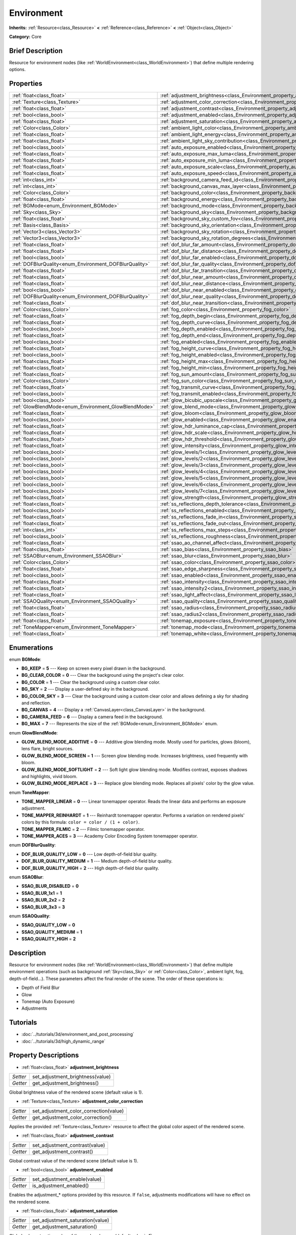 .. Generated automatically by doc/tools/makerst.py in Godot's source tree.
.. DO NOT EDIT THIS FILE, but the Environment.xml source instead.
.. The source is found in doc/classes or modules/<name>/doc_classes.

.. _class_Environment:

Environment
===========

**Inherits:** :ref:`Resource<class_Resource>` **<** :ref:`Reference<class_Reference>` **<** :ref:`Object<class_Object>`

**Category:** Core

Brief Description
-----------------

Resource for environment nodes (like :ref:`WorldEnvironment<class_WorldEnvironment>`) that define multiple rendering options.

Properties
----------

+--------------------------------------------------------+----------------------------------------------------------------------------------------------------+
| :ref:`float<class_float>`                              | :ref:`adjustment_brightness<class_Environment_property_adjustment_brightness>`                     |
+--------------------------------------------------------+----------------------------------------------------------------------------------------------------+
| :ref:`Texture<class_Texture>`                          | :ref:`adjustment_color_correction<class_Environment_property_adjustment_color_correction>`         |
+--------------------------------------------------------+----------------------------------------------------------------------------------------------------+
| :ref:`float<class_float>`                              | :ref:`adjustment_contrast<class_Environment_property_adjustment_contrast>`                         |
+--------------------------------------------------------+----------------------------------------------------------------------------------------------------+
| :ref:`bool<class_bool>`                                | :ref:`adjustment_enabled<class_Environment_property_adjustment_enabled>`                           |
+--------------------------------------------------------+----------------------------------------------------------------------------------------------------+
| :ref:`float<class_float>`                              | :ref:`adjustment_saturation<class_Environment_property_adjustment_saturation>`                     |
+--------------------------------------------------------+----------------------------------------------------------------------------------------------------+
| :ref:`Color<class_Color>`                              | :ref:`ambient_light_color<class_Environment_property_ambient_light_color>`                         |
+--------------------------------------------------------+----------------------------------------------------------------------------------------------------+
| :ref:`float<class_float>`                              | :ref:`ambient_light_energy<class_Environment_property_ambient_light_energy>`                       |
+--------------------------------------------------------+----------------------------------------------------------------------------------------------------+
| :ref:`float<class_float>`                              | :ref:`ambient_light_sky_contribution<class_Environment_property_ambient_light_sky_contribution>`   |
+--------------------------------------------------------+----------------------------------------------------------------------------------------------------+
| :ref:`bool<class_bool>`                                | :ref:`auto_exposure_enabled<class_Environment_property_auto_exposure_enabled>`                     |
+--------------------------------------------------------+----------------------------------------------------------------------------------------------------+
| :ref:`float<class_float>`                              | :ref:`auto_exposure_max_luma<class_Environment_property_auto_exposure_max_luma>`                   |
+--------------------------------------------------------+----------------------------------------------------------------------------------------------------+
| :ref:`float<class_float>`                              | :ref:`auto_exposure_min_luma<class_Environment_property_auto_exposure_min_luma>`                   |
+--------------------------------------------------------+----------------------------------------------------------------------------------------------------+
| :ref:`float<class_float>`                              | :ref:`auto_exposure_scale<class_Environment_property_auto_exposure_scale>`                         |
+--------------------------------------------------------+----------------------------------------------------------------------------------------------------+
| :ref:`float<class_float>`                              | :ref:`auto_exposure_speed<class_Environment_property_auto_exposure_speed>`                         |
+--------------------------------------------------------+----------------------------------------------------------------------------------------------------+
| :ref:`int<class_int>`                                  | :ref:`background_camera_feed_id<class_Environment_property_background_camera_feed_id>`             |
+--------------------------------------------------------+----------------------------------------------------------------------------------------------------+
| :ref:`int<class_int>`                                  | :ref:`background_canvas_max_layer<class_Environment_property_background_canvas_max_layer>`         |
+--------------------------------------------------------+----------------------------------------------------------------------------------------------------+
| :ref:`Color<class_Color>`                              | :ref:`background_color<class_Environment_property_background_color>`                               |
+--------------------------------------------------------+----------------------------------------------------------------------------------------------------+
| :ref:`float<class_float>`                              | :ref:`background_energy<class_Environment_property_background_energy>`                             |
+--------------------------------------------------------+----------------------------------------------------------------------------------------------------+
| :ref:`BGMode<enum_Environment_BGMode>`                 | :ref:`background_mode<class_Environment_property_background_mode>`                                 |
+--------------------------------------------------------+----------------------------------------------------------------------------------------------------+
| :ref:`Sky<class_Sky>`                                  | :ref:`background_sky<class_Environment_property_background_sky>`                                   |
+--------------------------------------------------------+----------------------------------------------------------------------------------------------------+
| :ref:`float<class_float>`                              | :ref:`background_sky_custom_fov<class_Environment_property_background_sky_custom_fov>`             |
+--------------------------------------------------------+----------------------------------------------------------------------------------------------------+
| :ref:`Basis<class_Basis>`                              | :ref:`background_sky_orientation<class_Environment_property_background_sky_orientation>`           |
+--------------------------------------------------------+----------------------------------------------------------------------------------------------------+
| :ref:`Vector3<class_Vector3>`                          | :ref:`background_sky_rotation<class_Environment_property_background_sky_rotation>`                 |
+--------------------------------------------------------+----------------------------------------------------------------------------------------------------+
| :ref:`Vector3<class_Vector3>`                          | :ref:`background_sky_rotation_degrees<class_Environment_property_background_sky_rotation_degrees>` |
+--------------------------------------------------------+----------------------------------------------------------------------------------------------------+
| :ref:`float<class_float>`                              | :ref:`dof_blur_far_amount<class_Environment_property_dof_blur_far_amount>`                         |
+--------------------------------------------------------+----------------------------------------------------------------------------------------------------+
| :ref:`float<class_float>`                              | :ref:`dof_blur_far_distance<class_Environment_property_dof_blur_far_distance>`                     |
+--------------------------------------------------------+----------------------------------------------------------------------------------------------------+
| :ref:`bool<class_bool>`                                | :ref:`dof_blur_far_enabled<class_Environment_property_dof_blur_far_enabled>`                       |
+--------------------------------------------------------+----------------------------------------------------------------------------------------------------+
| :ref:`DOFBlurQuality<enum_Environment_DOFBlurQuality>` | :ref:`dof_blur_far_quality<class_Environment_property_dof_blur_far_quality>`                       |
+--------------------------------------------------------+----------------------------------------------------------------------------------------------------+
| :ref:`float<class_float>`                              | :ref:`dof_blur_far_transition<class_Environment_property_dof_blur_far_transition>`                 |
+--------------------------------------------------------+----------------------------------------------------------------------------------------------------+
| :ref:`float<class_float>`                              | :ref:`dof_blur_near_amount<class_Environment_property_dof_blur_near_amount>`                       |
+--------------------------------------------------------+----------------------------------------------------------------------------------------------------+
| :ref:`float<class_float>`                              | :ref:`dof_blur_near_distance<class_Environment_property_dof_blur_near_distance>`                   |
+--------------------------------------------------------+----------------------------------------------------------------------------------------------------+
| :ref:`bool<class_bool>`                                | :ref:`dof_blur_near_enabled<class_Environment_property_dof_blur_near_enabled>`                     |
+--------------------------------------------------------+----------------------------------------------------------------------------------------------------+
| :ref:`DOFBlurQuality<enum_Environment_DOFBlurQuality>` | :ref:`dof_blur_near_quality<class_Environment_property_dof_blur_near_quality>`                     |
+--------------------------------------------------------+----------------------------------------------------------------------------------------------------+
| :ref:`float<class_float>`                              | :ref:`dof_blur_near_transition<class_Environment_property_dof_blur_near_transition>`               |
+--------------------------------------------------------+----------------------------------------------------------------------------------------------------+
| :ref:`Color<class_Color>`                              | :ref:`fog_color<class_Environment_property_fog_color>`                                             |
+--------------------------------------------------------+----------------------------------------------------------------------------------------------------+
| :ref:`float<class_float>`                              | :ref:`fog_depth_begin<class_Environment_property_fog_depth_begin>`                                 |
+--------------------------------------------------------+----------------------------------------------------------------------------------------------------+
| :ref:`float<class_float>`                              | :ref:`fog_depth_curve<class_Environment_property_fog_depth_curve>`                                 |
+--------------------------------------------------------+----------------------------------------------------------------------------------------------------+
| :ref:`bool<class_bool>`                                | :ref:`fog_depth_enabled<class_Environment_property_fog_depth_enabled>`                             |
+--------------------------------------------------------+----------------------------------------------------------------------------------------------------+
| :ref:`float<class_float>`                              | :ref:`fog_depth_end<class_Environment_property_fog_depth_end>`                                     |
+--------------------------------------------------------+----------------------------------------------------------------------------------------------------+
| :ref:`bool<class_bool>`                                | :ref:`fog_enabled<class_Environment_property_fog_enabled>`                                         |
+--------------------------------------------------------+----------------------------------------------------------------------------------------------------+
| :ref:`float<class_float>`                              | :ref:`fog_height_curve<class_Environment_property_fog_height_curve>`                               |
+--------------------------------------------------------+----------------------------------------------------------------------------------------------------+
| :ref:`bool<class_bool>`                                | :ref:`fog_height_enabled<class_Environment_property_fog_height_enabled>`                           |
+--------------------------------------------------------+----------------------------------------------------------------------------------------------------+
| :ref:`float<class_float>`                              | :ref:`fog_height_max<class_Environment_property_fog_height_max>`                                   |
+--------------------------------------------------------+----------------------------------------------------------------------------------------------------+
| :ref:`float<class_float>`                              | :ref:`fog_height_min<class_Environment_property_fog_height_min>`                                   |
+--------------------------------------------------------+----------------------------------------------------------------------------------------------------+
| :ref:`float<class_float>`                              | :ref:`fog_sun_amount<class_Environment_property_fog_sun_amount>`                                   |
+--------------------------------------------------------+----------------------------------------------------------------------------------------------------+
| :ref:`Color<class_Color>`                              | :ref:`fog_sun_color<class_Environment_property_fog_sun_color>`                                     |
+--------------------------------------------------------+----------------------------------------------------------------------------------------------------+
| :ref:`float<class_float>`                              | :ref:`fog_transmit_curve<class_Environment_property_fog_transmit_curve>`                           |
+--------------------------------------------------------+----------------------------------------------------------------------------------------------------+
| :ref:`bool<class_bool>`                                | :ref:`fog_transmit_enabled<class_Environment_property_fog_transmit_enabled>`                       |
+--------------------------------------------------------+----------------------------------------------------------------------------------------------------+
| :ref:`bool<class_bool>`                                | :ref:`glow_bicubic_upscale<class_Environment_property_glow_bicubic_upscale>`                       |
+--------------------------------------------------------+----------------------------------------------------------------------------------------------------+
| :ref:`GlowBlendMode<enum_Environment_GlowBlendMode>`   | :ref:`glow_blend_mode<class_Environment_property_glow_blend_mode>`                                 |
+--------------------------------------------------------+----------------------------------------------------------------------------------------------------+
| :ref:`float<class_float>`                              | :ref:`glow_bloom<class_Environment_property_glow_bloom>`                                           |
+--------------------------------------------------------+----------------------------------------------------------------------------------------------------+
| :ref:`bool<class_bool>`                                | :ref:`glow_enabled<class_Environment_property_glow_enabled>`                                       |
+--------------------------------------------------------+----------------------------------------------------------------------------------------------------+
| :ref:`float<class_float>`                              | :ref:`glow_hdr_luminance_cap<class_Environment_property_glow_hdr_luminance_cap>`                   |
+--------------------------------------------------------+----------------------------------------------------------------------------------------------------+
| :ref:`float<class_float>`                              | :ref:`glow_hdr_scale<class_Environment_property_glow_hdr_scale>`                                   |
+--------------------------------------------------------+----------------------------------------------------------------------------------------------------+
| :ref:`float<class_float>`                              | :ref:`glow_hdr_threshold<class_Environment_property_glow_hdr_threshold>`                           |
+--------------------------------------------------------+----------------------------------------------------------------------------------------------------+
| :ref:`float<class_float>`                              | :ref:`glow_intensity<class_Environment_property_glow_intensity>`                                   |
+--------------------------------------------------------+----------------------------------------------------------------------------------------------------+
| :ref:`bool<class_bool>`                                | :ref:`glow_levels/1<class_Environment_property_glow_levels/1>`                                     |
+--------------------------------------------------------+----------------------------------------------------------------------------------------------------+
| :ref:`bool<class_bool>`                                | :ref:`glow_levels/2<class_Environment_property_glow_levels/2>`                                     |
+--------------------------------------------------------+----------------------------------------------------------------------------------------------------+
| :ref:`bool<class_bool>`                                | :ref:`glow_levels/3<class_Environment_property_glow_levels/3>`                                     |
+--------------------------------------------------------+----------------------------------------------------------------------------------------------------+
| :ref:`bool<class_bool>`                                | :ref:`glow_levels/4<class_Environment_property_glow_levels/4>`                                     |
+--------------------------------------------------------+----------------------------------------------------------------------------------------------------+
| :ref:`bool<class_bool>`                                | :ref:`glow_levels/5<class_Environment_property_glow_levels/5>`                                     |
+--------------------------------------------------------+----------------------------------------------------------------------------------------------------+
| :ref:`bool<class_bool>`                                | :ref:`glow_levels/6<class_Environment_property_glow_levels/6>`                                     |
+--------------------------------------------------------+----------------------------------------------------------------------------------------------------+
| :ref:`bool<class_bool>`                                | :ref:`glow_levels/7<class_Environment_property_glow_levels/7>`                                     |
+--------------------------------------------------------+----------------------------------------------------------------------------------------------------+
| :ref:`float<class_float>`                              | :ref:`glow_strength<class_Environment_property_glow_strength>`                                     |
+--------------------------------------------------------+----------------------------------------------------------------------------------------------------+
| :ref:`float<class_float>`                              | :ref:`ss_reflections_depth_tolerance<class_Environment_property_ss_reflections_depth_tolerance>`   |
+--------------------------------------------------------+----------------------------------------------------------------------------------------------------+
| :ref:`bool<class_bool>`                                | :ref:`ss_reflections_enabled<class_Environment_property_ss_reflections_enabled>`                   |
+--------------------------------------------------------+----------------------------------------------------------------------------------------------------+
| :ref:`float<class_float>`                              | :ref:`ss_reflections_fade_in<class_Environment_property_ss_reflections_fade_in>`                   |
+--------------------------------------------------------+----------------------------------------------------------------------------------------------------+
| :ref:`float<class_float>`                              | :ref:`ss_reflections_fade_out<class_Environment_property_ss_reflections_fade_out>`                 |
+--------------------------------------------------------+----------------------------------------------------------------------------------------------------+
| :ref:`int<class_int>`                                  | :ref:`ss_reflections_max_steps<class_Environment_property_ss_reflections_max_steps>`               |
+--------------------------------------------------------+----------------------------------------------------------------------------------------------------+
| :ref:`bool<class_bool>`                                | :ref:`ss_reflections_roughness<class_Environment_property_ss_reflections_roughness>`               |
+--------------------------------------------------------+----------------------------------------------------------------------------------------------------+
| :ref:`float<class_float>`                              | :ref:`ssao_ao_channel_affect<class_Environment_property_ssao_ao_channel_affect>`                   |
+--------------------------------------------------------+----------------------------------------------------------------------------------------------------+
| :ref:`float<class_float>`                              | :ref:`ssao_bias<class_Environment_property_ssao_bias>`                                             |
+--------------------------------------------------------+----------------------------------------------------------------------------------------------------+
| :ref:`SSAOBlur<enum_Environment_SSAOBlur>`             | :ref:`ssao_blur<class_Environment_property_ssao_blur>`                                             |
+--------------------------------------------------------+----------------------------------------------------------------------------------------------------+
| :ref:`Color<class_Color>`                              | :ref:`ssao_color<class_Environment_property_ssao_color>`                                           |
+--------------------------------------------------------+----------------------------------------------------------------------------------------------------+
| :ref:`float<class_float>`                              | :ref:`ssao_edge_sharpness<class_Environment_property_ssao_edge_sharpness>`                         |
+--------------------------------------------------------+----------------------------------------------------------------------------------------------------+
| :ref:`bool<class_bool>`                                | :ref:`ssao_enabled<class_Environment_property_ssao_enabled>`                                       |
+--------------------------------------------------------+----------------------------------------------------------------------------------------------------+
| :ref:`float<class_float>`                              | :ref:`ssao_intensity<class_Environment_property_ssao_intensity>`                                   |
+--------------------------------------------------------+----------------------------------------------------------------------------------------------------+
| :ref:`float<class_float>`                              | :ref:`ssao_intensity2<class_Environment_property_ssao_intensity2>`                                 |
+--------------------------------------------------------+----------------------------------------------------------------------------------------------------+
| :ref:`float<class_float>`                              | :ref:`ssao_light_affect<class_Environment_property_ssao_light_affect>`                             |
+--------------------------------------------------------+----------------------------------------------------------------------------------------------------+
| :ref:`SSAOQuality<enum_Environment_SSAOQuality>`       | :ref:`ssao_quality<class_Environment_property_ssao_quality>`                                       |
+--------------------------------------------------------+----------------------------------------------------------------------------------------------------+
| :ref:`float<class_float>`                              | :ref:`ssao_radius<class_Environment_property_ssao_radius>`                                         |
+--------------------------------------------------------+----------------------------------------------------------------------------------------------------+
| :ref:`float<class_float>`                              | :ref:`ssao_radius2<class_Environment_property_ssao_radius2>`                                       |
+--------------------------------------------------------+----------------------------------------------------------------------------------------------------+
| :ref:`float<class_float>`                              | :ref:`tonemap_exposure<class_Environment_property_tonemap_exposure>`                               |
+--------------------------------------------------------+----------------------------------------------------------------------------------------------------+
| :ref:`ToneMapper<enum_Environment_ToneMapper>`         | :ref:`tonemap_mode<class_Environment_property_tonemap_mode>`                                       |
+--------------------------------------------------------+----------------------------------------------------------------------------------------------------+
| :ref:`float<class_float>`                              | :ref:`tonemap_white<class_Environment_property_tonemap_white>`                                     |
+--------------------------------------------------------+----------------------------------------------------------------------------------------------------+

Enumerations
------------

.. _enum_Environment_BGMode:

.. _class_Environment_constant_BG_KEEP:

.. _class_Environment_constant_BG_CLEAR_COLOR:

.. _class_Environment_constant_BG_COLOR:

.. _class_Environment_constant_BG_SKY:

.. _class_Environment_constant_BG_COLOR_SKY:

.. _class_Environment_constant_BG_CANVAS:

.. _class_Environment_constant_BG_CAMERA_FEED:

.. _class_Environment_constant_BG_MAX:

enum **BGMode**:

- **BG_KEEP** = **5** --- Keep on screen every pixel drawn in the background.

- **BG_CLEAR_COLOR** = **0** --- Clear the background using the project's clear color.

- **BG_COLOR** = **1** --- Clear the background using a custom clear color.

- **BG_SKY** = **2** --- Display a user-defined sky in the background.

- **BG_COLOR_SKY** = **3** --- Clear the background using a custom clear color and allows defining a sky for shading and reflection.

- **BG_CANVAS** = **4** --- Display a :ref:`CanvasLayer<class_CanvasLayer>` in the background.

- **BG_CAMERA_FEED** = **6** --- Display a camera feed in the background.

- **BG_MAX** = **7** --- Represents the size of the :ref:`BGMode<enum_Environment_BGMode>` enum.

.. _enum_Environment_GlowBlendMode:

.. _class_Environment_constant_GLOW_BLEND_MODE_ADDITIVE:

.. _class_Environment_constant_GLOW_BLEND_MODE_SCREEN:

.. _class_Environment_constant_GLOW_BLEND_MODE_SOFTLIGHT:

.. _class_Environment_constant_GLOW_BLEND_MODE_REPLACE:

enum **GlowBlendMode**:

- **GLOW_BLEND_MODE_ADDITIVE** = **0** --- Additive glow blending mode. Mostly used for particles, glows (bloom), lens flare, bright sources.

- **GLOW_BLEND_MODE_SCREEN** = **1** --- Screen glow blending mode. Increases brightness, used frequently with bloom.

- **GLOW_BLEND_MODE_SOFTLIGHT** = **2** --- Soft light glow blending mode. Modifies contrast, exposes shadows and highlights, vivid bloom.

- **GLOW_BLEND_MODE_REPLACE** = **3** --- Replace glow blending mode. Replaces all pixels' color by the glow value.

.. _enum_Environment_ToneMapper:

.. _class_Environment_constant_TONE_MAPPER_LINEAR:

.. _class_Environment_constant_TONE_MAPPER_REINHARDT:

.. _class_Environment_constant_TONE_MAPPER_FILMIC:

.. _class_Environment_constant_TONE_MAPPER_ACES:

enum **ToneMapper**:

- **TONE_MAPPER_LINEAR** = **0** --- Linear tonemapper operator. Reads the linear data and performs an exposure adjustment.

- **TONE_MAPPER_REINHARDT** = **1** --- Reinhardt tonemapper operator. Performs a variation on rendered pixels' colors by this formula: ``color = color / (1 + color)``.

- **TONE_MAPPER_FILMIC** = **2** --- Filmic tonemapper operator.

- **TONE_MAPPER_ACES** = **3** --- Academy Color Encoding System tonemapper operator.

.. _enum_Environment_DOFBlurQuality:

.. _class_Environment_constant_DOF_BLUR_QUALITY_LOW:

.. _class_Environment_constant_DOF_BLUR_QUALITY_MEDIUM:

.. _class_Environment_constant_DOF_BLUR_QUALITY_HIGH:

enum **DOFBlurQuality**:

- **DOF_BLUR_QUALITY_LOW** = **0** --- Low depth-of-field blur quality.

- **DOF_BLUR_QUALITY_MEDIUM** = **1** --- Medium depth-of-field blur quality.

- **DOF_BLUR_QUALITY_HIGH** = **2** --- High depth-of-field blur quality.

.. _enum_Environment_SSAOBlur:

.. _class_Environment_constant_SSAO_BLUR_DISABLED:

.. _class_Environment_constant_SSAO_BLUR_1x1:

.. _class_Environment_constant_SSAO_BLUR_2x2:

.. _class_Environment_constant_SSAO_BLUR_3x3:

enum **SSAOBlur**:

- **SSAO_BLUR_DISABLED** = **0**

- **SSAO_BLUR_1x1** = **1**

- **SSAO_BLUR_2x2** = **2**

- **SSAO_BLUR_3x3** = **3**

.. _enum_Environment_SSAOQuality:

.. _class_Environment_constant_SSAO_QUALITY_LOW:

.. _class_Environment_constant_SSAO_QUALITY_MEDIUM:

.. _class_Environment_constant_SSAO_QUALITY_HIGH:

enum **SSAOQuality**:

- **SSAO_QUALITY_LOW** = **0**

- **SSAO_QUALITY_MEDIUM** = **1**

- **SSAO_QUALITY_HIGH** = **2**

Description
-----------

Resource for environment nodes (like :ref:`WorldEnvironment<class_WorldEnvironment>`) that define multiple environment operations (such as background :ref:`Sky<class_Sky>` or :ref:`Color<class_Color>`, ambient light, fog, depth-of-field...). These parameters affect the final render of the scene. The order of these operations is:

- Depth of Field Blur

- Glow

- Tonemap (Auto Exposure)

- Adjustments

Tutorials
---------

- :doc:`../tutorials/3d/environment_and_post_processing`

- :doc:`../tutorials/3d/high_dynamic_range`

Property Descriptions
---------------------

.. _class_Environment_property_adjustment_brightness:

- :ref:`float<class_float>` **adjustment_brightness**

+----------+----------------------------------+
| *Setter* | set_adjustment_brightness(value) |
+----------+----------------------------------+
| *Getter* | get_adjustment_brightness()      |
+----------+----------------------------------+

Global brightness value of the rendered scene (default value is 1).

.. _class_Environment_property_adjustment_color_correction:

- :ref:`Texture<class_Texture>` **adjustment_color_correction**

+----------+----------------------------------------+
| *Setter* | set_adjustment_color_correction(value) |
+----------+----------------------------------------+
| *Getter* | get_adjustment_color_correction()      |
+----------+----------------------------------------+

Applies the provided :ref:`Texture<class_Texture>` resource to affect the global color aspect of the rendered scene.

.. _class_Environment_property_adjustment_contrast:

- :ref:`float<class_float>` **adjustment_contrast**

+----------+--------------------------------+
| *Setter* | set_adjustment_contrast(value) |
+----------+--------------------------------+
| *Getter* | get_adjustment_contrast()      |
+----------+--------------------------------+

Global contrast value of the rendered scene (default value is 1).

.. _class_Environment_property_adjustment_enabled:

- :ref:`bool<class_bool>` **adjustment_enabled**

+----------+------------------------------+
| *Setter* | set_adjustment_enable(value) |
+----------+------------------------------+
| *Getter* | is_adjustment_enabled()      |
+----------+------------------------------+

Enables the adjustment\_\* options provided by this resource. If ``false``, adjustments modifications will have no effect on the rendered scene.

.. _class_Environment_property_adjustment_saturation:

- :ref:`float<class_float>` **adjustment_saturation**

+----------+----------------------------------+
| *Setter* | set_adjustment_saturation(value) |
+----------+----------------------------------+
| *Getter* | get_adjustment_saturation()      |
+----------+----------------------------------+

Global color saturation value of the rendered scene (default value is 1).

.. _class_Environment_property_ambient_light_color:

- :ref:`Color<class_Color>` **ambient_light_color**

+----------+--------------------------------+
| *Setter* | set_ambient_light_color(value) |
+----------+--------------------------------+
| *Getter* | get_ambient_light_color()      |
+----------+--------------------------------+

:ref:`Color<class_Color>` of the ambient light.

.. _class_Environment_property_ambient_light_energy:

- :ref:`float<class_float>` **ambient_light_energy**

+----------+---------------------------------+
| *Setter* | set_ambient_light_energy(value) |
+----------+---------------------------------+
| *Getter* | get_ambient_light_energy()      |
+----------+---------------------------------+

Energy of the ambient light. The higher the value, the stronger the light.

.. _class_Environment_property_ambient_light_sky_contribution:

- :ref:`float<class_float>` **ambient_light_sky_contribution**

+----------+-------------------------------------------+
| *Setter* | set_ambient_light_sky_contribution(value) |
+----------+-------------------------------------------+
| *Getter* | get_ambient_light_sky_contribution()      |
+----------+-------------------------------------------+

Defines the amount of light that the sky brings on the scene. A value of 0 means that the sky's light emission has no effect on the scene illumination, thus all ambient illumination is provided by the ambient light. On the contrary, a value of 1 means that all the light that affects the scene is provided by the sky, thus the ambient light parameter has no effect on the scene.

.. _class_Environment_property_auto_exposure_enabled:

- :ref:`bool<class_bool>` **auto_exposure_enabled**

+----------+----------------------------------+
| *Setter* | set_tonemap_auto_exposure(value) |
+----------+----------------------------------+
| *Getter* | get_tonemap_auto_exposure()      |
+----------+----------------------------------+

Enables the tonemapping auto exposure mode of the scene renderer. If activated, the renderer will automatically determine the exposure setting to adapt to the illumination of the scene and the observed light.

.. _class_Environment_property_auto_exposure_max_luma:

- :ref:`float<class_float>` **auto_exposure_max_luma**

+----------+--------------------------------------+
| *Setter* | set_tonemap_auto_exposure_max(value) |
+----------+--------------------------------------+
| *Getter* | get_tonemap_auto_exposure_max()      |
+----------+--------------------------------------+

Maximum luminance value for the auto exposure.

.. _class_Environment_property_auto_exposure_min_luma:

- :ref:`float<class_float>` **auto_exposure_min_luma**

+----------+--------------------------------------+
| *Setter* | set_tonemap_auto_exposure_min(value) |
+----------+--------------------------------------+
| *Getter* | get_tonemap_auto_exposure_min()      |
+----------+--------------------------------------+

Minimum luminance value for the auto exposure.

.. _class_Environment_property_auto_exposure_scale:

- :ref:`float<class_float>` **auto_exposure_scale**

+----------+---------------------------------------+
| *Setter* | set_tonemap_auto_exposure_grey(value) |
+----------+---------------------------------------+
| *Getter* | get_tonemap_auto_exposure_grey()      |
+----------+---------------------------------------+

Scale of the auto exposure effect. Affects the intensity of auto exposure.

.. _class_Environment_property_auto_exposure_speed:

- :ref:`float<class_float>` **auto_exposure_speed**

+----------+----------------------------------------+
| *Setter* | set_tonemap_auto_exposure_speed(value) |
+----------+----------------------------------------+
| *Getter* | get_tonemap_auto_exposure_speed()      |
+----------+----------------------------------------+

Speed of the auto exposure effect. Affects the time needed for the camera to perform auto exposure.

.. _class_Environment_property_background_camera_feed_id:

- :ref:`int<class_int>` **background_camera_feed_id**

+----------+---------------------------+
| *Setter* | set_camera_feed_id(value) |
+----------+---------------------------+
| *Getter* | get_camera_feed_id()      |
+----------+---------------------------+

The id of the camera feed to show in the background.

.. _class_Environment_property_background_canvas_max_layer:

- :ref:`int<class_int>` **background_canvas_max_layer**

+----------+-----------------------------+
| *Setter* | set_canvas_max_layer(value) |
+----------+-----------------------------+
| *Getter* | get_canvas_max_layer()      |
+----------+-----------------------------+

Maximum layer id (if using Layer background mode).

.. _class_Environment_property_background_color:

- :ref:`Color<class_Color>` **background_color**

+----------+---------------------+
| *Setter* | set_bg_color(value) |
+----------+---------------------+
| *Getter* | get_bg_color()      |
+----------+---------------------+

Color displayed for clear areas of the scene (if using Custom color or Color+Sky background modes).

.. _class_Environment_property_background_energy:

- :ref:`float<class_float>` **background_energy**

+----------+----------------------+
| *Setter* | set_bg_energy(value) |
+----------+----------------------+
| *Getter* | get_bg_energy()      |
+----------+----------------------+

Power of light emitted by the background.

.. _class_Environment_property_background_mode:

- :ref:`BGMode<enum_Environment_BGMode>` **background_mode**

+----------+-----------------------+
| *Setter* | set_background(value) |
+----------+-----------------------+
| *Getter* | get_background()      |
+----------+-----------------------+

Defines the mode of background.

.. _class_Environment_property_background_sky:

- :ref:`Sky<class_Sky>` **background_sky**

+----------+----------------+
| *Setter* | set_sky(value) |
+----------+----------------+
| *Getter* | get_sky()      |
+----------+----------------+

:ref:`Sky<class_Sky>` resource defined as background.

.. _class_Environment_property_background_sky_custom_fov:

- :ref:`float<class_float>` **background_sky_custom_fov**

+----------+---------------------------+
| *Setter* | set_sky_custom_fov(value) |
+----------+---------------------------+
| *Getter* | get_sky_custom_fov()      |
+----------+---------------------------+

:ref:`Sky<class_Sky>` resource's custom field of view.

.. _class_Environment_property_background_sky_orientation:

- :ref:`Basis<class_Basis>` **background_sky_orientation**

+----------+----------------------------+
| *Setter* | set_sky_orientation(value) |
+----------+----------------------------+
| *Getter* | get_sky_orientation()      |
+----------+----------------------------+

:ref:`Sky<class_Sky>` resource's rotation expressed as a :ref:`Basis<class_Basis>`

.. _class_Environment_property_background_sky_rotation:

- :ref:`Vector3<class_Vector3>` **background_sky_rotation**

+----------+-------------------------+
| *Setter* | set_sky_rotation(value) |
+----------+-------------------------+
| *Getter* | get_sky_rotation()      |
+----------+-------------------------+

:ref:`Sky<class_Sky>` resource's rotation expressed as euler angles in radians

.. _class_Environment_property_background_sky_rotation_degrees:

- :ref:`Vector3<class_Vector3>` **background_sky_rotation_degrees**

+----------+---------------------------------+
| *Setter* | set_sky_rotation_degrees(value) |
+----------+---------------------------------+
| *Getter* | get_sky_rotation_degrees()      |
+----------+---------------------------------+

:ref:`Sky<class_Sky>` resource's rotation expressed as euler angles in degrees

.. _class_Environment_property_dof_blur_far_amount:

- :ref:`float<class_float>` **dof_blur_far_amount**

+----------+--------------------------------+
| *Setter* | set_dof_blur_far_amount(value) |
+----------+--------------------------------+
| *Getter* | get_dof_blur_far_amount()      |
+----------+--------------------------------+

Amount of far blur.

.. _class_Environment_property_dof_blur_far_distance:

- :ref:`float<class_float>` **dof_blur_far_distance**

+----------+----------------------------------+
| *Setter* | set_dof_blur_far_distance(value) |
+----------+----------------------------------+
| *Getter* | get_dof_blur_far_distance()      |
+----------+----------------------------------+

Distance from the camera where the far blur effect affects the rendering.

.. _class_Environment_property_dof_blur_far_enabled:

- :ref:`bool<class_bool>` **dof_blur_far_enabled**

+----------+---------------------------------+
| *Setter* | set_dof_blur_far_enabled(value) |
+----------+---------------------------------+
| *Getter* | is_dof_blur_far_enabled()       |
+----------+---------------------------------+

Enables the far blur effect.

.. _class_Environment_property_dof_blur_far_quality:

- :ref:`DOFBlurQuality<enum_Environment_DOFBlurQuality>` **dof_blur_far_quality**

+----------+---------------------------------+
| *Setter* | set_dof_blur_far_quality(value) |
+----------+---------------------------------+
| *Getter* | get_dof_blur_far_quality()      |
+----------+---------------------------------+

Quality of the far blur quality.

.. _class_Environment_property_dof_blur_far_transition:

- :ref:`float<class_float>` **dof_blur_far_transition**

+----------+------------------------------------+
| *Setter* | set_dof_blur_far_transition(value) |
+----------+------------------------------------+
| *Getter* | get_dof_blur_far_transition()      |
+----------+------------------------------------+

Transition between no-blur area and far blur.

.. _class_Environment_property_dof_blur_near_amount:

- :ref:`float<class_float>` **dof_blur_near_amount**

+----------+---------------------------------+
| *Setter* | set_dof_blur_near_amount(value) |
+----------+---------------------------------+
| *Getter* | get_dof_blur_near_amount()      |
+----------+---------------------------------+

Amount of near blur.

.. _class_Environment_property_dof_blur_near_distance:

- :ref:`float<class_float>` **dof_blur_near_distance**

+----------+-----------------------------------+
| *Setter* | set_dof_blur_near_distance(value) |
+----------+-----------------------------------+
| *Getter* | get_dof_blur_near_distance()      |
+----------+-----------------------------------+

Distance from the camera where the near blur effect affects the rendering.

.. _class_Environment_property_dof_blur_near_enabled:

- :ref:`bool<class_bool>` **dof_blur_near_enabled**

+----------+----------------------------------+
| *Setter* | set_dof_blur_near_enabled(value) |
+----------+----------------------------------+
| *Getter* | is_dof_blur_near_enabled()       |
+----------+----------------------------------+

Enables the near blur effect.

.. _class_Environment_property_dof_blur_near_quality:

- :ref:`DOFBlurQuality<enum_Environment_DOFBlurQuality>` **dof_blur_near_quality**

+----------+----------------------------------+
| *Setter* | set_dof_blur_near_quality(value) |
+----------+----------------------------------+
| *Getter* | get_dof_blur_near_quality()      |
+----------+----------------------------------+

Quality of the near blur quality.

.. _class_Environment_property_dof_blur_near_transition:

- :ref:`float<class_float>` **dof_blur_near_transition**

+----------+-------------------------------------+
| *Setter* | set_dof_blur_near_transition(value) |
+----------+-------------------------------------+
| *Getter* | get_dof_blur_near_transition()      |
+----------+-------------------------------------+

Transition between near blur and no-blur area.

.. _class_Environment_property_fog_color:

- :ref:`Color<class_Color>` **fog_color**

+----------+----------------------+
| *Setter* | set_fog_color(value) |
+----------+----------------------+
| *Getter* | get_fog_color()      |
+----------+----------------------+

Fog's :ref:`Color<class_Color>`.

.. _class_Environment_property_fog_depth_begin:

- :ref:`float<class_float>` **fog_depth_begin**

+----------+----------------------------+
| *Setter* | set_fog_depth_begin(value) |
+----------+----------------------------+
| *Getter* | get_fog_depth_begin()      |
+----------+----------------------------+

Fog's depth starting distance from the camera.

.. _class_Environment_property_fog_depth_curve:

- :ref:`float<class_float>` **fog_depth_curve**

+----------+----------------------------+
| *Setter* | set_fog_depth_curve(value) |
+----------+----------------------------+
| *Getter* | get_fog_depth_curve()      |
+----------+----------------------------+

Value defining the fog depth intensity.

.. _class_Environment_property_fog_depth_enabled:

- :ref:`bool<class_bool>` **fog_depth_enabled**

+----------+------------------------------+
| *Setter* | set_fog_depth_enabled(value) |
+----------+------------------------------+
| *Getter* | is_fog_depth_enabled()       |
+----------+------------------------------+

Enables the fog depth.

.. _class_Environment_property_fog_depth_end:

- :ref:`float<class_float>` **fog_depth_end**

+----------+--------------------------+
| *Setter* | set_fog_depth_end(value) |
+----------+--------------------------+
| *Getter* | get_fog_depth_end()      |
+----------+--------------------------+

.. _class_Environment_property_fog_enabled:

- :ref:`bool<class_bool>` **fog_enabled**

+----------+------------------------+
| *Setter* | set_fog_enabled(value) |
+----------+------------------------+
| *Getter* | is_fog_enabled()       |
+----------+------------------------+

Enables the fog. Needs fog_height_enabled and/or for_depth_enabled to actually display fog.

.. _class_Environment_property_fog_height_curve:

- :ref:`float<class_float>` **fog_height_curve**

+----------+-----------------------------+
| *Setter* | set_fog_height_curve(value) |
+----------+-----------------------------+
| *Getter* | get_fog_height_curve()      |
+----------+-----------------------------+

Value defining the fog height intensity.

.. _class_Environment_property_fog_height_enabled:

- :ref:`bool<class_bool>` **fog_height_enabled**

+----------+-------------------------------+
| *Setter* | set_fog_height_enabled(value) |
+----------+-------------------------------+
| *Getter* | is_fog_height_enabled()       |
+----------+-------------------------------+

Enables the fog height.

.. _class_Environment_property_fog_height_max:

- :ref:`float<class_float>` **fog_height_max**

+----------+---------------------------+
| *Setter* | set_fog_height_max(value) |
+----------+---------------------------+
| *Getter* | get_fog_height_max()      |
+----------+---------------------------+

Maximum height of fog.

.. _class_Environment_property_fog_height_min:

- :ref:`float<class_float>` **fog_height_min**

+----------+---------------------------+
| *Setter* | set_fog_height_min(value) |
+----------+---------------------------+
| *Getter* | get_fog_height_min()      |
+----------+---------------------------+

Minimum height of fog.

.. _class_Environment_property_fog_sun_amount:

- :ref:`float<class_float>` **fog_sun_amount**

+----------+---------------------------+
| *Setter* | set_fog_sun_amount(value) |
+----------+---------------------------+
| *Getter* | get_fog_sun_amount()      |
+----------+---------------------------+

Amount of sun that affects the fog rendering.

.. _class_Environment_property_fog_sun_color:

- :ref:`Color<class_Color>` **fog_sun_color**

+----------+--------------------------+
| *Setter* | set_fog_sun_color(value) |
+----------+--------------------------+
| *Getter* | get_fog_sun_color()      |
+----------+--------------------------+

Sun :ref:`Color<class_Color>`.

.. _class_Environment_property_fog_transmit_curve:

- :ref:`float<class_float>` **fog_transmit_curve**

+----------+-------------------------------+
| *Setter* | set_fog_transmit_curve(value) |
+----------+-------------------------------+
| *Getter* | get_fog_transmit_curve()      |
+----------+-------------------------------+

Amount of light that the fog transmits.

.. _class_Environment_property_fog_transmit_enabled:

- :ref:`bool<class_bool>` **fog_transmit_enabled**

+----------+---------------------------------+
| *Setter* | set_fog_transmit_enabled(value) |
+----------+---------------------------------+
| *Getter* | is_fog_transmit_enabled()       |
+----------+---------------------------------+

Enables fog's light transmission. If enabled, lets reflections light to be transmitted by the fog.

.. _class_Environment_property_glow_bicubic_upscale:

- :ref:`bool<class_bool>` **glow_bicubic_upscale**

+----------+-----------------------------------+
| *Setter* | set_glow_bicubic_upscale(value)   |
+----------+-----------------------------------+
| *Getter* | is_glow_bicubic_upscale_enabled() |
+----------+-----------------------------------+

.. _class_Environment_property_glow_blend_mode:

- :ref:`GlowBlendMode<enum_Environment_GlowBlendMode>` **glow_blend_mode**

+----------+----------------------------+
| *Setter* | set_glow_blend_mode(value) |
+----------+----------------------------+
| *Getter* | get_glow_blend_mode()      |
+----------+----------------------------+

Glow blending mode.

.. _class_Environment_property_glow_bloom:

- :ref:`float<class_float>` **glow_bloom**

+----------+-----------------------+
| *Setter* | set_glow_bloom(value) |
+----------+-----------------------+
| *Getter* | get_glow_bloom()      |
+----------+-----------------------+

Bloom value (global glow).

.. _class_Environment_property_glow_enabled:

- :ref:`bool<class_bool>` **glow_enabled**

+----------+-------------------------+
| *Setter* | set_glow_enabled(value) |
+----------+-------------------------+
| *Getter* | is_glow_enabled()       |
+----------+-------------------------+

Enables glow rendering.

.. _class_Environment_property_glow_hdr_luminance_cap:

- :ref:`float<class_float>` **glow_hdr_luminance_cap**

+----------+-----------------------------------+
| *Setter* | set_glow_hdr_luminance_cap(value) |
+----------+-----------------------------------+
| *Getter* | get_glow_hdr_luminance_cap()      |
+----------+-----------------------------------+

.. _class_Environment_property_glow_hdr_scale:

- :ref:`float<class_float>` **glow_hdr_scale**

+----------+---------------------------------+
| *Setter* | set_glow_hdr_bleed_scale(value) |
+----------+---------------------------------+
| *Getter* | get_glow_hdr_bleed_scale()      |
+----------+---------------------------------+

Bleed scale of the HDR glow.

.. _class_Environment_property_glow_hdr_threshold:

- :ref:`float<class_float>` **glow_hdr_threshold**

+----------+-------------------------------------+
| *Setter* | set_glow_hdr_bleed_threshold(value) |
+----------+-------------------------------------+
| *Getter* | get_glow_hdr_bleed_threshold()      |
+----------+-------------------------------------+

Bleed threshold of the HDR glow.

.. _class_Environment_property_glow_intensity:

- :ref:`float<class_float>` **glow_intensity**

+----------+---------------------------+
| *Setter* | set_glow_intensity(value) |
+----------+---------------------------+
| *Getter* | get_glow_intensity()      |
+----------+---------------------------+

Glow intensity.

.. _class_Environment_property_glow_levels/1:

- :ref:`bool<class_bool>` **glow_levels/1**

+----------+-------------------------+
| *Setter* | set_glow_level(value)   |
+----------+-------------------------+
| *Getter* | is_glow_level_enabled() |
+----------+-------------------------+

First level of glow (most local).

.. _class_Environment_property_glow_levels/2:

- :ref:`bool<class_bool>` **glow_levels/2**

+----------+-------------------------+
| *Setter* | set_glow_level(value)   |
+----------+-------------------------+
| *Getter* | is_glow_level_enabled() |
+----------+-------------------------+

Second level of glow.

.. _class_Environment_property_glow_levels/3:

- :ref:`bool<class_bool>` **glow_levels/3**

+----------+-------------------------+
| *Setter* | set_glow_level(value)   |
+----------+-------------------------+
| *Getter* | is_glow_level_enabled() |
+----------+-------------------------+

Third level of glow.

.. _class_Environment_property_glow_levels/4:

- :ref:`bool<class_bool>` **glow_levels/4**

+----------+-------------------------+
| *Setter* | set_glow_level(value)   |
+----------+-------------------------+
| *Getter* | is_glow_level_enabled() |
+----------+-------------------------+

Fourth level of glow.

.. _class_Environment_property_glow_levels/5:

- :ref:`bool<class_bool>` **glow_levels/5**

+----------+-------------------------+
| *Setter* | set_glow_level(value)   |
+----------+-------------------------+
| *Getter* | is_glow_level_enabled() |
+----------+-------------------------+

Fifth level of glow.

.. _class_Environment_property_glow_levels/6:

- :ref:`bool<class_bool>` **glow_levels/6**

+----------+-------------------------+
| *Setter* | set_glow_level(value)   |
+----------+-------------------------+
| *Getter* | is_glow_level_enabled() |
+----------+-------------------------+

Sixth level of glow.

.. _class_Environment_property_glow_levels/7:

- :ref:`bool<class_bool>` **glow_levels/7**

+----------+-------------------------+
| *Setter* | set_glow_level(value)   |
+----------+-------------------------+
| *Getter* | is_glow_level_enabled() |
+----------+-------------------------+

Seventh level of glow (most global).

.. _class_Environment_property_glow_strength:

- :ref:`float<class_float>` **glow_strength**

+----------+--------------------------+
| *Setter* | set_glow_strength(value) |
+----------+--------------------------+
| *Getter* | get_glow_strength()      |
+----------+--------------------------+

Glow strength.

.. _class_Environment_property_ss_reflections_depth_tolerance:

- :ref:`float<class_float>` **ss_reflections_depth_tolerance**

+----------+--------------------------------+
| *Setter* | set_ssr_depth_tolerance(value) |
+----------+--------------------------------+
| *Getter* | get_ssr_depth_tolerance()      |
+----------+--------------------------------+

.. _class_Environment_property_ss_reflections_enabled:

- :ref:`bool<class_bool>` **ss_reflections_enabled**

+----------+------------------------+
| *Setter* | set_ssr_enabled(value) |
+----------+------------------------+
| *Getter* | is_ssr_enabled()       |
+----------+------------------------+

.. _class_Environment_property_ss_reflections_fade_in:

- :ref:`float<class_float>` **ss_reflections_fade_in**

+----------+------------------------+
| *Setter* | set_ssr_fade_in(value) |
+----------+------------------------+
| *Getter* | get_ssr_fade_in()      |
+----------+------------------------+

.. _class_Environment_property_ss_reflections_fade_out:

- :ref:`float<class_float>` **ss_reflections_fade_out**

+----------+-------------------------+
| *Setter* | set_ssr_fade_out(value) |
+----------+-------------------------+
| *Getter* | get_ssr_fade_out()      |
+----------+-------------------------+

.. _class_Environment_property_ss_reflections_max_steps:

- :ref:`int<class_int>` **ss_reflections_max_steps**

+----------+--------------------------+
| *Setter* | set_ssr_max_steps(value) |
+----------+--------------------------+
| *Getter* | get_ssr_max_steps()      |
+----------+--------------------------+

.. _class_Environment_property_ss_reflections_roughness:

- :ref:`bool<class_bool>` **ss_reflections_roughness**

+----------+----------------------+
| *Setter* | set_ssr_rough(value) |
+----------+----------------------+
| *Getter* | is_ssr_rough()       |
+----------+----------------------+

.. _class_Environment_property_ssao_ao_channel_affect:

- :ref:`float<class_float>` **ssao_ao_channel_affect**

+----------+-----------------------------------+
| *Setter* | set_ssao_ao_channel_affect(value) |
+----------+-----------------------------------+
| *Getter* | get_ssao_ao_channel_affect()      |
+----------+-----------------------------------+

.. _class_Environment_property_ssao_bias:

- :ref:`float<class_float>` **ssao_bias**

+----------+----------------------+
| *Setter* | set_ssao_bias(value) |
+----------+----------------------+
| *Getter* | get_ssao_bias()      |
+----------+----------------------+

.. _class_Environment_property_ssao_blur:

- :ref:`SSAOBlur<enum_Environment_SSAOBlur>` **ssao_blur**

+----------+----------------------+
| *Setter* | set_ssao_blur(value) |
+----------+----------------------+
| *Getter* | get_ssao_blur()      |
+----------+----------------------+

.. _class_Environment_property_ssao_color:

- :ref:`Color<class_Color>` **ssao_color**

+----------+-----------------------+
| *Setter* | set_ssao_color(value) |
+----------+-----------------------+
| *Getter* | get_ssao_color()      |
+----------+-----------------------+

.. _class_Environment_property_ssao_edge_sharpness:

- :ref:`float<class_float>` **ssao_edge_sharpness**

+----------+--------------------------------+
| *Setter* | set_ssao_edge_sharpness(value) |
+----------+--------------------------------+
| *Getter* | get_ssao_edge_sharpness()      |
+----------+--------------------------------+

.. _class_Environment_property_ssao_enabled:

- :ref:`bool<class_bool>` **ssao_enabled**

+----------+-------------------------+
| *Setter* | set_ssao_enabled(value) |
+----------+-------------------------+
| *Getter* | is_ssao_enabled()       |
+----------+-------------------------+

.. _class_Environment_property_ssao_intensity:

- :ref:`float<class_float>` **ssao_intensity**

+----------+---------------------------+
| *Setter* | set_ssao_intensity(value) |
+----------+---------------------------+
| *Getter* | get_ssao_intensity()      |
+----------+---------------------------+

.. _class_Environment_property_ssao_intensity2:

- :ref:`float<class_float>` **ssao_intensity2**

+----------+----------------------------+
| *Setter* | set_ssao_intensity2(value) |
+----------+----------------------------+
| *Getter* | get_ssao_intensity2()      |
+----------+----------------------------+

.. _class_Environment_property_ssao_light_affect:

- :ref:`float<class_float>` **ssao_light_affect**

+----------+-------------------------------------+
| *Setter* | set_ssao_direct_light_affect(value) |
+----------+-------------------------------------+
| *Getter* | get_ssao_direct_light_affect()      |
+----------+-------------------------------------+

.. _class_Environment_property_ssao_quality:

- :ref:`SSAOQuality<enum_Environment_SSAOQuality>` **ssao_quality**

+----------+-------------------------+
| *Setter* | set_ssao_quality(value) |
+----------+-------------------------+
| *Getter* | get_ssao_quality()      |
+----------+-------------------------+

.. _class_Environment_property_ssao_radius:

- :ref:`float<class_float>` **ssao_radius**

+----------+------------------------+
| *Setter* | set_ssao_radius(value) |
+----------+------------------------+
| *Getter* | get_ssao_radius()      |
+----------+------------------------+

.. _class_Environment_property_ssao_radius2:

- :ref:`float<class_float>` **ssao_radius2**

+----------+-------------------------+
| *Setter* | set_ssao_radius2(value) |
+----------+-------------------------+
| *Getter* | get_ssao_radius2()      |
+----------+-------------------------+

.. _class_Environment_property_tonemap_exposure:

- :ref:`float<class_float>` **tonemap_exposure**

+----------+-----------------------------+
| *Setter* | set_tonemap_exposure(value) |
+----------+-----------------------------+
| *Getter* | get_tonemap_exposure()      |
+----------+-----------------------------+

Default exposure for tonemap.

.. _class_Environment_property_tonemap_mode:

- :ref:`ToneMapper<enum_Environment_ToneMapper>` **tonemap_mode**

+----------+-----------------------+
| *Setter* | set_tonemapper(value) |
+----------+-----------------------+
| *Getter* | get_tonemapper()      |
+----------+-----------------------+

Tonemapping mode.

.. _class_Environment_property_tonemap_white:

- :ref:`float<class_float>` **tonemap_white**

+----------+--------------------------+
| *Setter* | set_tonemap_white(value) |
+----------+--------------------------+
| *Getter* | get_tonemap_white()      |
+----------+--------------------------+

White reference value for tonemap.

